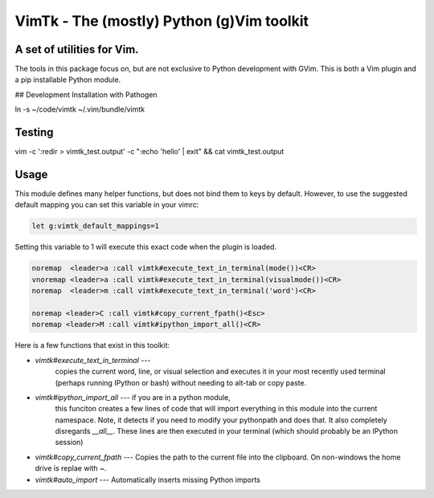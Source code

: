 VimTk - The (mostly) Python (g)Vim toolkit 
==========================================

|CircleCI| |Codecov| |Pypi| |Downloads| |ReadTheDocs|


A set of utilities for Vim.
---------------------------

The tools in this package focus on, but are not exclusive to Python development
with GVim.  This is both a Vim plugin and a pip installable Python module.

## Development Installation with Pathogen

ln -s ~/code/vimtk ~/.vim/bundle/vimtk


Testing
-------

vim -c ':redir > vimtk_test.output' -c ":echo 'hello' | exit" && cat vimtk_test.output


Usage
-----

This module defines many helper functions, but does not bind them to keys by
default. However, to use the suggested default mapping you can set this
variable in your vimrc:


.. code:: vim

   let g:vimtk_default_mappings=1


Setting this variable to 1 will execute this exact code when the plugin is loaded.


.. code:: vim

   noremap  <leader>a :call vimtk#execute_text_in_terminal(mode())<CR>
   vnoremap <leader>a :call vimtk#execute_text_in_terminal(visualmode())<CR>
   noremap  <leader>m :call vimtk#execute_text_in_terminal('word')<CR>

   noremap <leader>C :call vimtk#copy_current_fpath()<Esc>
   noremap <leader>M :call vimtk#ipython_import_all()<CR>


Here is a few functions that exist in this toolkit:

- `vimtk#execute_text_in_terminal` ---
    copies the current word, line, or visual selection and executes it in
    your most recently used terminal (perhaps running IPython or bash) without
    needing to alt-tab or copy paste.

- `vimtk#ipython_import_all` --- if you are in a python module, 
    this funciton creates a few lines of code that will import 
    everything in this module into the current namespace. Note, 
    it detects if you need to modify your pythonpath and does that.
    It also completely disregards `__all__`. These lines are then executed in
    your terminal (which should probably be an IPython session)

- `vimtk#copy_current_fpath` --- Copies the path to the current file into the
  clipboard. On non-windows the home drive is replae with `~`.


- `vimtk#auto_import` --- Automatically inserts missing Python imports


.. |CircleCI| image:: https://circleci.com/gh/Erotemic/vimtk.svg?style=svg
    :target: https://circleci.com/gh/Erotemic/vimtk
.. |Travis| image:: https://img.shields.io/travis/Erotemic/vimtk/master.svg?label=Travis%20CI
   :target: https://travis-ci.org/Erotemic/vimtk?branch=master
.. |Appveyor| image:: https://ci.appveyor.com/api/projects/status/github/Erotemic/vimtk?branch=master&svg=True
   :target: https://ci.appveyor.com/project/Erotemic/vimtk/branch/master
.. |Codecov| image:: https://codecov.io/github/Erotemic/vimtk/badge.svg?branch=master&service=github
   :target: https://codecov.io/github/Erotemic/vimtk?branch=master
.. |Pypi| image:: https://img.shields.io/pypi/v/vimtk.svg
   :target: https://pypi.python.org/pypi/vimtk
.. |Downloads| image:: https://img.shields.io/pypi/dm/vimtk.svg
   :target: https://pypistats.org/packages/vimtk
.. |ReadTheDocs| image:: https://readthedocs.org/projects/vimtk/badge/?version=latest
    :target: http://vimtk.readthedocs.io/en/latest/
